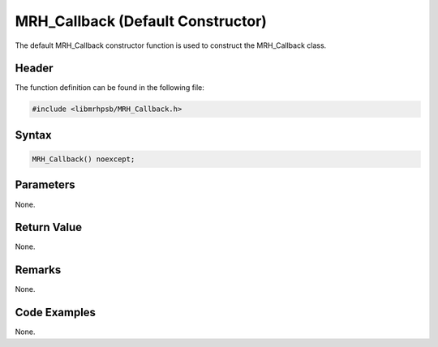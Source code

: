 MRH_Callback (Default Constructor)
==================================
The default MRH_Callback constructor function is used to construct the 
MRH_Callback class.

Header
------
The function definition can be found in the following file:

.. code-block:: c

    #include <libmrhpsb/MRH_Callback.h>


Syntax
------
.. code-block:: c

    MRH_Callback() noexcept;


Parameters
----------
None.

Return Value
------------
None.

Remarks
-------
None.

Code Examples
-------------
None.